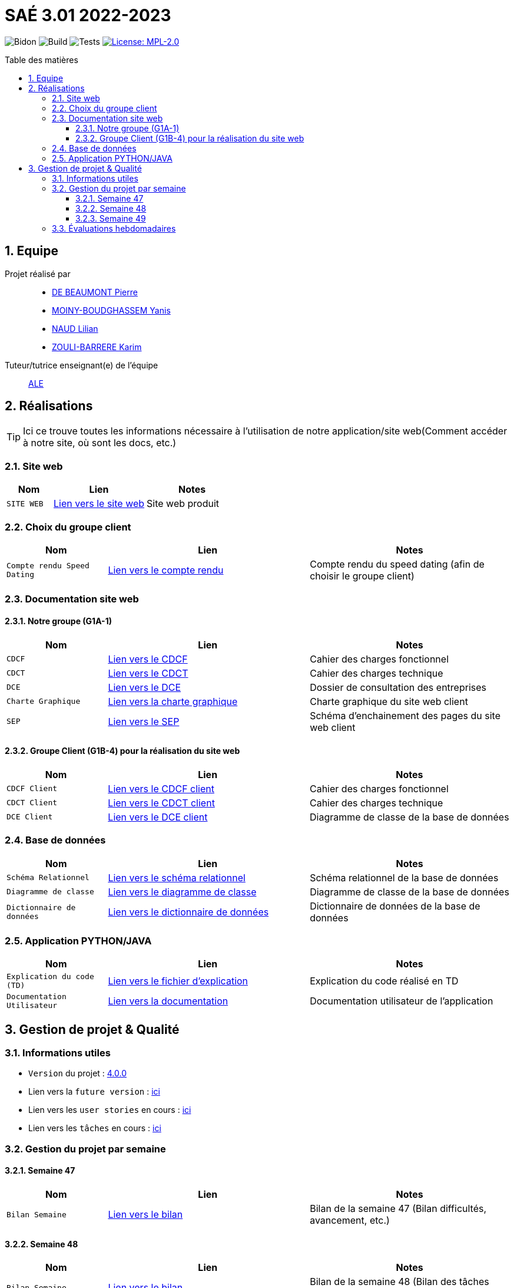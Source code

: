 = SAÉ 3.01 2022-2023
:icons: font
:models: models
:experimental:
:incremental:
:numbered:
:toc: macro
:toc-title: Table des matières
:toclevels: 4
:window: _blank
:correction!:

// Useful definitions
:asciidoc: http://www.methods.co.nz/asciidoc[AsciiDoc]
:icongit: icon:git[]
:git: http://git-scm.com/[{icongit}]
:plantuml: https://plantuml.com/fr/[plantUML]
:vscode: https://code.visualstudio.com/[VS Code]

ifndef::env-github[:icons: font]
// Specific to GitHub
ifdef::env-github[]
:correction:
:!toc-title:
:caution-caption: :fire:
:important-caption: :exclamation:
:note-caption: :paperclip:
:tip-caption: :bulb:
:warning-caption: :warning:
:icongit: Git
endif::[]

// /!\ A MODIFIER !!!
:baseURL: https://github.com/IUT-Blagnac/sae3-01-template

// Tags
image:{baseURL}/actions/workflows/blank.yml/badge.svg[Bidon] 
image:{baseURL}/actions/workflows/build.yml/badge.svg[Build] 
image:{baseURL}/actions/workflows/tests.yml/badge.svg[Tests] 
image:https://img.shields.io/badge/License-MPL%202.0-brightgreen.svg[License: MPL-2.0, link="https://opensource.org/licenses/MPL-2.0"]
//---------------------------------------------------------------

toc::[]

== Equipe

Projet réalisé par::

- https://github.com/Geriandre[DE BEAUMONT Pierre]
- https://github.com/Aestraa[MOINY-BOUDGHASSEM Yanis]
- https://github.com/Hepssylon[NAUD Lilian]
- https://github.com/Ozouka[ZOULI-BARRERE Karim] 


Tuteur/tutrice enseignant(e) de l'équipe:: mailto:amelie.legrand@univ-tlse2.fr[ALE, blabla]

== Réalisations 

TIP: Ici ce trouve toutes les informations nécessaire à l'utilisation de notre application/site web(Comment accéder à notre site, où sont les docs, etc.)

=== Site web 

[cols="1,2,2",options=header]
|===
| Nom    | Lien         |  Notes 
| `SITE WEB` | http://193.54.227.164/~SAESYS01/[Lien vers le site web] | Site web produit
|===

=== Choix du groupe client

[cols="1,2,2",options=header]
|===
| Nom    | Lien         |  Notes 
| `Compte rendu Speed Dating` | https://github.com/IUT-Blagnac/sae3-01-devapp-g1a-1/blob/master/Documentation/Livrables/AppelOffre/Compte%20rendu%20de%20speed%20dating.pdf[Lien vers le compte rendu] | Compte rendu du speed dating (afin de choisir le groupe client) 
|===

=== Documentation site web 
==== Notre groupe (G1A-1)

[cols="1,2,2",options=header]
|===
| Nom    | Lien         |  Notes                          
| `CDCF`   | https://github.com/IUT-Blagnac/sae3-01-devapp-g1a-1/blob/master/Documentation/Livrables/CDCF-CDCT-DCE/CDCF%20(Cahier%20des%20charges%20fonctionnel).pdf[Lien vers le CDCF] | Cahier des charges fonctionnel 
| `CDCT`   | https://github.com/IUT-Blagnac/sae3-01-devapp-g1a-1/blob/master/Documentation/Livrables/CDCF-CDCT-DCE/CDCT%20(Cahier%20des%20charges%20technique).pdf[Lien vers le CDCT] | Cahier des charges technique
| `DCE` | https://github.com/IUT-Blagnac/sae3-01-devapp-g1a-1/blob/master/Documentation/Livrables/CDCF-CDCT-DCE/DCE%20(Dossier%20de%20Consultation%20des%20Entreprises).pdf[Lien vers le DCE] | Dossier de consultation des entreprises
| `Charte Graphique` | https://github.com/IUT-Blagnac/sae3-01-devapp-g1a-1/blob/master/Documentation/Livrables/Site%20Web/CharteGraphique_G1A-1.pdf[Lien vers la charte graphique] | Charte graphique du site web client
| `SEP` | https://github.com/IUT-Blagnac/sae3-01-devapp-g1a-1/blob/master/Documentation/Livrables/Site%20Web/Sch%C3%A9maEnchainementPages.png[Lien vers le SEP] | Schéma d'enchainement des pages du site web client
|===

==== Groupe Client (G1B-4) pour la réalisation du site web

[cols="1,2,2",options=header]
|===
| Nom    | Lien         |  Notes                          
| `CDCF Client`   | https://github.com/IUT-Blagnac/sae3-01-devapp-g1a-1/blob/master/Documentation/Livrables/AppelOffre/Documentation%20G1B-4/CDCF.pdf[Lien vers le CDCF client] | Cahier des charges fonctionnel 
| `CDCT Client`   | https://github.com/IUT-Blagnac/sae3-01-devapp-g1a-1/blob/master/Documentation/Livrables/AppelOffre/Documentation%20G1B-4/CDCT.pdf[Lien vers le CDCT client] | Cahier des charges technique
| `DCE Client` | https://github.com/IUT-Blagnac/sae3-01-devapp-g1a-1/blob/master/Documentation/Livrables/AppelOffre/Documentation%20G1B-4/DCE.pdf[Lien vers le DCE client] | Diagramme de classe de la base de données 
|===



=== Base de données

[cols="1,2,2",options=header]
|===
| Nom    | Lien         |  Notes 
| `Schéma Relationnel` | https://github.com/IUT-Blagnac/sae3-01-devapp-g1a-1/blob/master/Documentation/Livrables/BD/SchemaRelationel.adoc[Lien vers le schéma relationnel] | Schéma relationnel de la base de données
| `Diagramme de classe` | https://github.com/IUT-Blagnac/sae3-01-devapp-g1a-1/blob/master/Documentation/Livrables/BD/DiagrameDeClasse.png[Lien vers le diagramme de classe] | Diagramme de classe de la base de données
| `Dictionnaire de données` | https://github.com/IUT-Blagnac/sae3-01-devapp-g1a-1/blob/master/Documentation/Livrables/BD/DicoDesDonnees_G1A-1.pdf[Lien vers le dictionnaire de données] | Dictionnaire de données de la base de données
|===

=== Application PYTHON/JAVA

[cols="1,2,2",options=header]
|===
| Nom    | Lien         |  Notes 
| `Explication du code (TD)` | https://github.com/IUT-Blagnac/sae3-01-devapp-g1a-1/blob/master/Applications/Python/Documentation_IoT_G1A-1.pdf[Lien vers le fichier d'explication] | Explication du code réalisé en TD 
| `Documentation Utilisateur` | https://github.com/IUT-Blagnac/sae3-01-devapp-g1a-1/blob/master/Applications/Python/DocUtilPython.adoc[Lien vers la documentation] | Documentation utilisateur de l'application
|===


== Gestion de projet & Qualité      

=== Informations utiles

- `Version` du projet : https://github.com/IUT-Blagnac/sae3-01-devapp-g1a-1/releases/tag/v4.0.0[4.0.0] +
- Lien vers la `future version` : https://github.com/IUT-Blagnac/sae3-01-devapp-g1a-1/milestone/5[ici] +
- Lien vers les `user stories` en cours : https://github.com/IUT-Blagnac/sae3-01-devapp-g1a-1/issues?q=is%3Aopen+is%3Aissue+label%3A%22User+Story%22+label%3A%22En+cours%22[ici] +
- Lien vers les `tâches` en cours : https://github.com/IUT-Blagnac/sae3-01-devapp-g1a-1/issues?q=is%3Aopen+is%3Aissue+label%3AT%C3%A2che+label%3A%22En+cours%22[ici] +



=== Gestion du projet par semaine

==== Semaine 47

[cols="1,2,2",options=header]
|===
| Nom    | Lien         |  Notes 
| `Bilan Semaine` | https://github.com/IUT-Blagnac/sae3-01-devapp-g1a-1/blob/master/Documentation/Livrables/GestionProjet/BilanSemaine/CompteRenduGestionProjetSem47_G1A-1.pdf[Lien vers le bilan] | Bilan de la semaine 47 (Bilan difficultés, avancement, etc.)
|===

==== Semaine 48

[cols="1,2,2",options=header]
|===
| Nom    | Lien         |  Notes 
| `Bilan Semaine` | https://github.com/IUT-Blagnac/sae3-01-devapp-g1a-1/blob/master/Documentation/Livrables/GestionProjet/BilanSemaine/CompteRenduGestionProjetSem48_G1A-1.pdf[Lien vers le bilan] | Bilan de la semaine 48 (Bilan des tâches effectuées avec gantt)
| `Bilan Difficultés Réussites` | https://github.com/IUT-Blagnac/sae3-01-devapp-g1a-1/blob/master/Documentation/Livrables/GestionProjet/BilanDifficultesReussites/BilanDifficult%C3%A9sR%C3%A9ussitesSem48_G1A-1.pdf[Lien vers le bilan] | Bilan des difficultés et réussites de la semaine 48
|===

==== Semaine 49

[cols="1,2,2",options=header]
|===
| Nom    | Lien         |  Notes 
| `Bilan Semaine` | https://github.com/IUT-Blagnac/sae3-01-devapp-g1a-1/blob/master/Documentation/Livrables/GestionProjet/BilanSemaine/CompteRenduGestionProjetSem49_G1A-1.pdf[Lien vers le bilan] | Bilan de la semaine 49 (Bilan des tâches effectuées avec gantt)
| `Bilan Difficultés Réussites` | https://github.com/IUT-Blagnac/sae3-01-devapp-g1a-1/blob/master/Documentation/Livrables/GestionProjet/BilanDifficultesReussites/BilanDifficult%C3%A9sR%C3%A9ussitesSem49_G1A-1.pdf[Lien vers le bilan] | Bilan des difficultés et réussites de la semaine 49 avec une analyse de travail d'équipe
| `Compte rendu réunion` | https://github.com/IUT-Blagnac/sae3-01-devapp-g1a-1/blob/master/Documentation/Livrables/GestionProjet/BilanDifficultesReussites/BilanDifficult%C3%A9sR%C3%A9ussitesSem49_G1A-1.pdf[Lien vers le compte rendu] | Compte rendu de réunion de la semaine 49 + ordre du jour 
|===



=== Évaluations hebdomadaires

NOTE: Les notes ci-dessous sont mises à jour directement par les enseignants responsables de la compétence 5.

ifdef::env-github[]
image:https://docs.google.com/spreadsheets/d/e/2PACX-1vTc3HJJ9iSI4aa2I9a567wX1AUEmgGrQsPl7tHGSAJ_Z-lzWXwYhlhcVIhh5vCJxoxHXYKjSLetP6NS/pubchart?oid=1850914734&amp;format=image[link=https://docs.google.com/spreadsheets/d/e/2PACX-1vTc3HJJ9iSI4aa2I9a567wX1AUEmgGrQsPl7tHGSAJ_Z-lzWXwYhlhcVIhh5vCJxoxHXYKjSLetP6NS/pubchart?oid=1850914734&amp;format=image]
endif::[]

ifndef::env-github[]
++++
<iframe width="786" height="430" seamless frameborder="0" scrolling="no" src="https://docs.google.com/spreadsheets/d/e/2PACX-1vTc3HJJ9iSI4aa2I9a567wX1AUEmgGrQsPl7tHGSAJ_Z-lzWXwYhlhcVIhh5vCJxoxHXYKjSLetP6NS/pubchart?oid=1850914734&amp;format=image"></iframe>
++++
endif::[]
